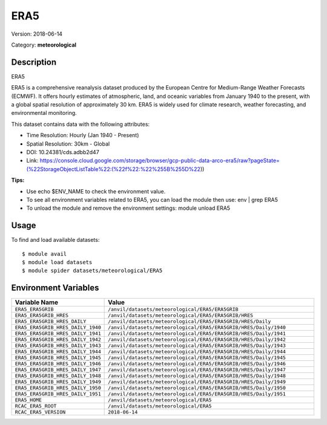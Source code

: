 ====
ERA5
====

Version: 2018-06-14

Category: **meteorological**

Description
-----------

ERA5

ERA5 is a comprehensive reanalysis dataset produced by the European Centre for Medium-Range Weather Forecasts (ECMWF). It offers hourly estimates of atmospheric, land, and oceanic variables from January 1940 to the present, with a global spatial resolution of approximately 30 km. ERA5 is widely used for climate research, weather forecasting, and environmental monitoring.

This dataset contains data with the following attributes:

* Time Resolution: Hourly (Jan 1940 - Present)

* Spatial Resolution: 30km - Global

* DOI: 10.24381/cds.adbb2d47

* Link: https://console.cloud.google.com/storage/browser/gcp-public-data-arco-era5/raw?pageState=(%22StorageObjectListTable%22:(%22f%22:%22%255B%255D%22))

**Tips:**

* Use echo $ENV_NAME to check the environment value.

* To see all environment variables related to ERA5, you can load the module then use: env | grep ERA5

* To unload the module and remove the environment settings: module unload ERA5

Usage
-----

To find and load available datasets::

    $ module avail
    $ module load datasets
    $ module spider datasets/meteorological/ERA5

Environment Variables
-------------------

.. list-table::
   :header-rows: 1
   :widths: 25 75

   * - **Variable Name**
     - **Value**
   * - ``ERA5_ERA5GRIB``
     - ``/anvil/datasets/meteorological/ERA5/ERA5GRIB``
   * - ``ERA5_ERA5GRIB_HRES``
     - ``/anvil/datasets/meteorological/ERA5/ERA5GRIB/HRES``
   * - ``ERA5_ERA5GRIB_HRES_DAILY``
     - ``/anvil/datasets/meteorological/ERA5/ERA5GRIB/HRES/Daily``
   * - ``ERA5_ERA5GRIB_HRES_DAILY_1940``
     - ``/anvil/datasets/meteorological/ERA5/ERA5GRIB/HRES/Daily/1940``
   * - ``ERA5_ERA5GRIB_HRES_DAILY_1941``
     - ``/anvil/datasets/meteorological/ERA5/ERA5GRIB/HRES/Daily/1941``
   * - ``ERA5_ERA5GRIB_HRES_DAILY_1942``
     - ``/anvil/datasets/meteorological/ERA5/ERA5GRIB/HRES/Daily/1942``
   * - ``ERA5_ERA5GRIB_HRES_DAILY_1943``
     - ``/anvil/datasets/meteorological/ERA5/ERA5GRIB/HRES/Daily/1943``
   * - ``ERA5_ERA5GRIB_HRES_DAILY_1944``
     - ``/anvil/datasets/meteorological/ERA5/ERA5GRIB/HRES/Daily/1944``
   * - ``ERA5_ERA5GRIB_HRES_DAILY_1945``
     - ``/anvil/datasets/meteorological/ERA5/ERA5GRIB/HRES/Daily/1945``
   * - ``ERA5_ERA5GRIB_HRES_DAILY_1946``
     - ``/anvil/datasets/meteorological/ERA5/ERA5GRIB/HRES/Daily/1946``
   * - ``ERA5_ERA5GRIB_HRES_DAILY_1947``
     - ``/anvil/datasets/meteorological/ERA5/ERA5GRIB/HRES/Daily/1947``
   * - ``ERA5_ERA5GRIB_HRES_DAILY_1948``
     - ``/anvil/datasets/meteorological/ERA5/ERA5GRIB/HRES/Daily/1948``
   * - ``ERA5_ERA5GRIB_HRES_DAILY_1949``
     - ``/anvil/datasets/meteorological/ERA5/ERA5GRIB/HRES/Daily/1949``
   * - ``ERA5_ERA5GRIB_HRES_DAILY_1950``
     - ``/anvil/datasets/meteorological/ERA5/ERA5GRIB/HRES/Daily/1950``
   * - ``ERA5_ERA5GRIB_HRES_DAILY_1951``
     - ``/anvil/datasets/meteorological/ERA5/ERA5GRIB/HRES/Daily/1951``
   * - ``ERA5_HOME``
     - ``/anvil/datasets/meteorological/ERA5``
   * - ``RCAC_ERA5_ROOT``
     - ``/anvil/datasets/meteorological/ERA5``
   * - ``RCAC_ERA5_VERSION``
     - ``2018-06-14``
